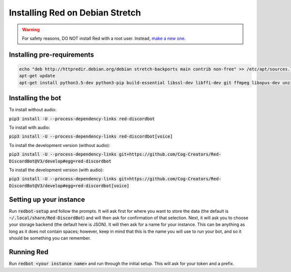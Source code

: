 .. debian install guide

================================
Installing Red on Debian Stretch
================================

.. warning:: For safety reasons, DO NOT install Red with a root user. Instead, `make a new one <https://manpages.debian.org/stretch/adduser/adduser.8.en.html>`_.

---------------------------
Installing pre-requirements
---------------------------

.. code-block:: none

    echo "deb http://httpredir.debian.org/debian stretch-backports main contrib non-free" >> /etc/apt/sources.list
    apt-get update
    apt-get install python3.5-dev python3-pip build-essential libssl-dev libffi-dev git ffmpeg libopus-dev unzip default-jre -y

------------------
Installing the bot
------------------

To install without audio:

:code:`pip3 install -U --process-dependency-links red-discordbot`

To install with audio:

:code:`pip3 install -U --process-dependency-links red-discordbot[voice]`

To install the development version (without audio):

:code:`pip3 install -U --process-dependency-links git+https://github.com/Cog-Creators/Red-DiscordBot@V3/develop#egg=red-discordbot`

To install the development version (with audio):

:code:`pip3 install -U --process-dependency-links git+https://github.com/Cog-Creators/Red-DiscordBot@V3/develop#egg=red-discordbot[voice]`

------------------------
Setting up your instance
------------------------

Run :code:`redbot-setup` and follow the prompts. It will ask first for where you want to
store the data (the default is :code:`~/.local/share/Red-DiscordBot`) and will then ask
for confirmation of that selection. Next, it will ask you to choose your storage backend
(the default here is JSON). It will then ask for a name for your instance. This can be
anything as long as it does not contain spaces; however, keep in mind that this is the
name you will use to run your bot, and so it should be something you can remember.

-----------
Running Red
-----------

Run :code:`redbot <your instance name>` and run through the initial setup. This will ask for
your token and a prefix.

